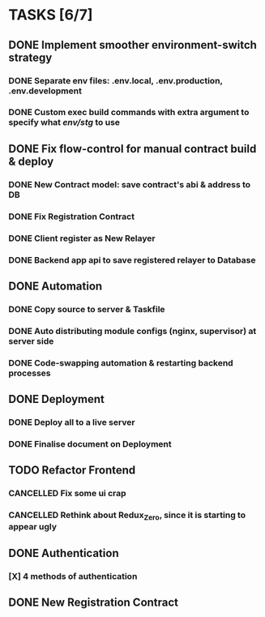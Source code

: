 * TASKS [6/7]
** DONE Implement smoother environment-switch strategy
CLOSED: [2019-01-28 Mon 16:01]
*** DONE Separate *env* files: *.env.local*, *.env.production*, *.env*.development
*** DONE Custom exec build commands with extra argument to specify what /env/stg/ to use
** DONE Fix flow-control for manual contract build & deploy
CLOSED: [2019-01-29 Tue 21:02]
*** DONE New Contract model: save contract's abi & address to DB
CLOSED: [2019-01-29 Tue 21:00]
*** DONE Fix Registration Contract
CLOSED: [2019-01-29 Tue 21:00]
*** DONE Client register as New Relayer
CLOSED: [2019-01-29 Tue 21:00]
*** DONE Backend app api to save registered relayer to Database
CLOSED: [2019-01-29 Tue 21:00]
** DONE Automation
CLOSED: [2019-03-18 Mon 16:20]
*** DONE Copy source to server & Taskfile
CLOSED: [2019-02-03 Sun 23:12]
*** DONE Auto distributing module configs (nginx, supervisor) at server side
CLOSED: [2019-02-03 Sun 23:12]
*** DONE Code-swapping automation & restarting backend processes
CLOSED: [2019-02-13 Wed 13:50]
** DONE Deployment
CLOSED: [2019-03-18 Mon 16:20]
*** DONE Deploy all to a live server
CLOSED: [2019-03-18 Mon 16:20]
*** DONE Finalise document on Deployment
CLOSED: [2019-02-13 Wed 15:25]
** TODO Refactor Frontend
*** CANCELLED Fix some ui crap
CLOSED: [2019-03-18 Mon 16:20]
*** CANCELLED Rethink about Redux_Zero, since it is starting to appear ugly
CLOSED: [2019-04-12 Fri 14:10]
** DONE Authentication
CLOSED: [2019-04-12 Fri 14:10]
*** [X] 4 methods of authentication
CLOSED: [2019-04-12 Fri 14:10]
** DONE New Registration Contract
CLOSED: [2019-05-22 Wed 11:07]
